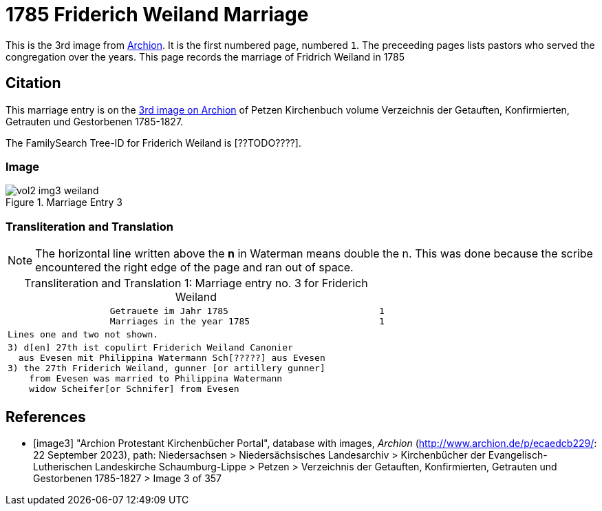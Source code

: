 = 1785 Friderich Weiland Marriage

This is the 3rd image from link:https://archion.de[Archion]. It is the first numbered page, numbered `1`. The preceeding pages lists pastors
who served the congregation over the years. This page records the marriage of Fridrich Weiland in 1785

== Citation

This marriage entry is on the <<image3, 3rd image on Archion>> of Petzen Kirchenbuch volume Verzeichnis der Getauften, Konfirmierten, Getrauten und Gestorbenen 1785-1827.

The FamilySearch Tree-ID for Friderich Weiland is [??TODO????].

=== Image 

image::vol2-img3-weiland.jpg[align=left,title='Marriage Entry 3',xref=image$vol2-img3-weiland.jpg]

=== Transliteration and Translation

[NOTE]
The horizontal line written above the **n** in Waterman means double the n.
This was done because the scribe encountered the right edge of the page and ran out of space.

//:table-caption: Transliteration

[caption="Transliteration and Translation 1: "]
.Marriage entry no. 3 for Friderich Weiland
[%autowidth, cols="l",frame="none"]
|===
|                   Getrauete im Jahr 1785                            1
                   Marriages in the year 1785                        1

|Lines one and two not shown.

|3) d[en] 27th ist copulirt Friderich Weiland Canonier
  aus Evesen mit Philippina Watermann Sch[?????] aus Evesen
3) the 27th Friderich Weiland, gunner [or artillery gunner]
    from Evesen was married to Philippina Watermann
    widow Scheifer[or Schnifer] from Evesen
|===

[bibliography]
== References

* [[[image3]]] "Archion Protestant Kirchenbücher Portal", database with images, _Archion_ (http://www.archion.de/p/ecaedcb229/: 22 September 2023), path: Niedersachsen > Niedersächsisches Landesarchiv > Kirchenbücher der Evangelisch-Lutherischen Landeskirche Schaumburg-Lippe > Petzen > Verzeichnis der Getauften, Konfirmierten, Getrauten und Gestorbenen 1785-1827 > Image 3 of 357

